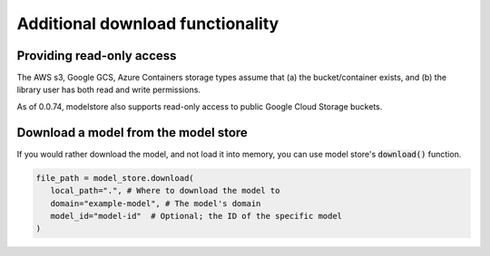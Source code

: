 Additional download functionality
=================================

Providing read-only access
--------------------------

The AWS s3, Google GCS, Azure Containers storage types assume that (a) the bucket/container exists, and (b) the library user has both read and write permissions.

As of 0.0.74, modelstore also supports read-only access to public Google Cloud Storage buckets.

Download a model from the model store
-------------------------------------

If you would rather download the model, and not load it into memory, you can use model store's :code:`download()` function. 

.. code-block:: python

   file_path = model_store.download(
      local_path=".", # Where to download the model to
      domain="example-model", # The model's domain
      model_id="model-id"  # Optional; the ID of the specific model
   )